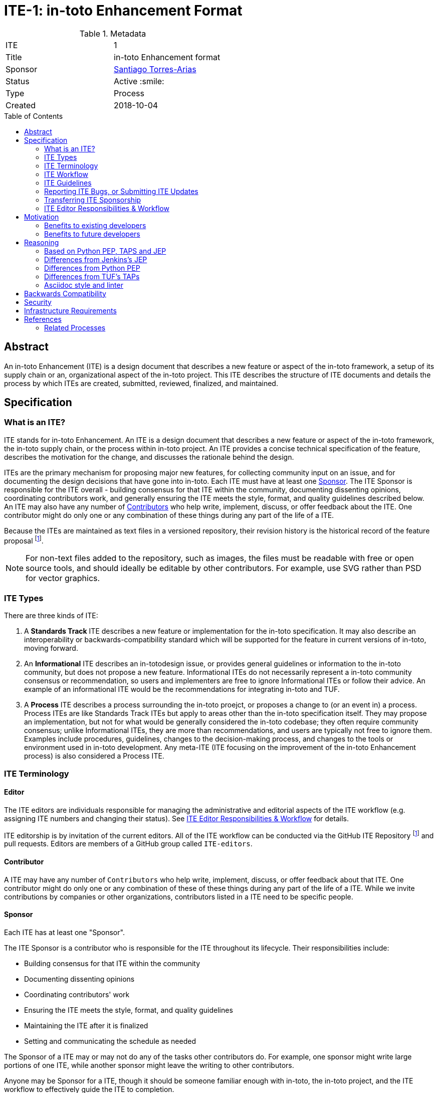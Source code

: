 = ITE-1: in-toto Enhancement Format
:source-highlighter: pygments
:toc: preamble
:toclevels: 2
ifdef::env-github[]
:tip-caption: :bulb:
:note-caption: :information_source:
:important-caption: :heavy_exclamation_mark:
:caution-caption: :fire:
:warning-caption: :warning:
endif::[]

.Metadata
[cols="2"]
|===
| ITE
| 1

| Title
| in-toto Enhancement format

| Sponsor
| link:https://github.com/santiagotorres[Santiago Torres-Arias]

| Status
| Active :smile:

| Type
| Process

| Created
| 2018-10-04

|===


[[abstract]]
== Abstract

An in-toto Enhancement (ITE) is a design document that describes a new feature
or aspect of the in-toto framework, a setup of its supply chain or an,
organizational aspect of the in-toto project.  This ITE describes the structure
of ITE documents and details the process by which ITEs are created, submitted,
reviewed, finalized, and maintained.

[[specification]]
== Specification

=== What is an ITE?

ITE stands for in-toto Enhancement. An ITE is a design document that describes
a new feature or aspect of the in-toto framework, the in-toto supply chain, or
the process within in-toto project. An ITE provides a concise technical
specification of the feature, describes the motivation for the change, and
discusses the rationale behind the design.

ITEs are the primary mechanism for proposing major new features, for collecting
community input on an issue, and for documenting the design decisions that have
gone into in-toto. Each ITE must have at least one <<Sponsor>>. The ITE Sponsor
is responsible for the ITE overall - building consensus for that ITE within the
community, documenting dissenting opinions, coordinating contributors work, and
generally ensuring the ITE meets the style, format, and quality guidelines
described below. An ITE may also have any number of <<Contributor,
Contributors>> who help write, implement, discuss, or offer feedback about
the ITE. One contributor might do only one or any combination of these things
during any part of the life of a ITE.

Because the ITEs are maintained as text files in a versioned
repository, their revision history is the historical record of the
feature proposal footnoteref:[repo, https://github.com/in-toto/ITE].

[NOTE]
====
For non-text files added to the repository, such as images, the files must be
readable with free or open source tools, and should ideally be editable by
other contributors. For example, use SVG rather than PSD for vector graphics.
====

=== ITE Types

There are three kinds of ITE:

. A **Standards Track** ITE describes a new feature or implementation
 for the in-toto specification. It may also describe an interoperability or
 backwards-compatibility standard which will be supported for the feature in
 current versions of in-toto, moving forward.
. An **Informational** ITE describes an in-totodesign issue, or
 provides general guidelines or information to the in-toto community,
 but does not propose a new feature. Informational ITEs do not
 necessarily represent a in-toto community consensus or
 recommendation, so users and implementers are free to ignore
 Informational ITEs or follow their advice. An example of an informational ITE 
 would be the recommendations for integrating in-toto and TUF.
. A **Process** ITE describes a process surrounding the in-toto proejct, or
 proposes a change to (or an event in) a process. Process ITEs are like
 Standards Track ITEs but apply to areas other than the in-toto specification
 itself. They may propose an implementation, but not for what would be
 generally considered the in-toto codebase; they often require community
 consensus; unlike Informational ITEs, they are more than recommendations, and
 users are typically not free to ignore them. Examples include procedures,
 guidelines, changes to the decision-making process, and changes to the tools
 or environment used in in-toto development. Any meta-ITE (ITE focusing on the
 improvement of the in-toto Enhancement process) is also considered a
 Process ITE.

=== ITE Terminology

==== Editor

The ITE editors are individuals responsible for managing the administrative
and editorial aspects of the ITE workflow (e.g. assigning ITE numbers and
changing their status). See <<editor-responsibilities, ITE Editor Responsibilities & Workflow>> for
details. 

ITE editorship is by invitation of the current editors. All of the ITE workflow
can be conducted via the GitHub ITE Repository footnoteref:[repo] and pull
requests. Editors are members of a GitHub group called `ITE-editors`.

==== Contributor

A ITE may have any number of `Contributors` who help write, implement, discuss,
or offer feedback about that ITE. One contributor might do only one or any
combination of these of these things during any part of the life of a ITE.
While we invite contributions by companies or other organizations, contributors
listed in a ITE need to be specific people.

==== Sponsor

Each ITE has at least one "Sponsor".

The ITE Sponsor is a contributor who is responsible for the ITE throughout its
lifecycle. Their responsibilities include:

* Building consensus for that ITE within the community
* Documenting dissenting opinions
* Coordinating contributors' work
* Ensuring the ITE meets the style, format, and quality guidelines
* Maintaining the ITE after it is finalized
* Setting and communicating the schedule as needed

The Sponsor of a ITE may or may not do any of the tasks other contributors do.
For example, one sponsor might write large portions of one ITE, while another
sponsor might leave the writing to other contributors.

Anyone may be Sponsor for a ITE, though it should be someone familiar enough
with in-toto, the in-toto project, and the ITE workflow to effectively guide
the ITE to completion.

A ITE may have more than one Sponsor, especially after it has been finalized
and is being maintained over time. For simplicity, this document uses the
singular ("The ITE Sponsor", "a sponsor") when referring the one or more people
in the role of "Sponsor" of a ITE.

Sponsors have committer/write access on the ITE repository, but should
only approve and merge pull requests for ITEs to which they are assigned.

==== Reviewer

The ITE Reviewer is the contributor who will make the final decision whether to
accept a ITE. In all cases where this document refers to the `Reviewer`, it
means "an editor who will review this ITE."

[[requirement-levels]]
==== Must/Should/May

ITE documents _must_ follow link:https://tools.ietf.org/html/rfc2119[RFC 2119]
which defines key words to "indicate requirement levels". These are listed
below:

. **MUST** This word, or the terms "REQUIRED" or "SHALL", mean that the
   definition is an absolute requirement of the specification.
. **MUST NOT** This phrase, or the phrase "SHALL NOT", mean that the
   definition is an absolute prohibition of the specification.
. **SHOULD** This word, or the adjective "RECOMMENDED", mean that there
   may exist valid reasons in particular circumstances to ignore a
   particular item, but the full implications must be understood and
   carefully weighed before choosing a different course.
. **SHOULD NOT** This phrase, or the phrase "NOT RECOMMENDED" mean that
   there may exist valid reasons in particular circumstances when the
   particular behavior is acceptable or even useful, but the full
   implications should be understood and the case carefully weighed
   before implementing any behavior described with this label.
. **MAY** This word, or the adjective "OPTIONAL", mean that an item is
   truly optional.

NOTE: When choosing to go counter to SHOULD or SHOULD NOT guidance,
the reasons behind that choice SHOULD be documented.

=== ITE Workflow

==== Overview

Before delving into the details of the ITE workflow, let's take a high-level
look at how ITE might go.

. **<<start, Initial Discussion>>** - Andrea has an idea for new feature and emails it in-toto-dev@googlegroups.com.
  She discusses the idea with the group, determining that the idea is worth pursuing.
  She chooses to be the "<<Sponsor>>" for this potential ITE.
  She <<discussion, gathers initial feedback>> from the community, adjusts her design as needed,
  records the reasons for design choices, and keeps track of differing views.
  Kelly, an expert in the area for this ITE, volunteers to be the <<Editor>> for this ITE.

. **<<submission, Submission>>** - Andrea writes up the proposal using the ITE
  document template as a guide.
  She includes supporting documentation
  and a minimal prototype implementation sufficient to convey the viability of the design.
  She submits the ITE to the <<editor, ITE editors>> for
  <<approval, approval as a Draft ITE>>.
  One of the editors checks the submission and determines it is ready to considered as a ITE.
  They "approve" the submission, assigning the ITE a number,
  and the submission becomes a "<<draft, Draft>>" ITE.

. **<<draft, Draft Status>>** - While the ITE is a "<<draft, Draft>>", Andrea continues to gather
  feedback, change the proposal, and record the reasoning and differing views.
  At the same time, she and other contributors continue expanding and refining
  the prototype implementation as needed to match the current state of the ITE.
  When Andrea believes the ITE is stable, addresses all major design and scope
  questions, and represents the consensus of the community, she then asks the
  <<Reviewer>>, in this case the <<Editor>> Kelly, to review the ITE for
  Acceptance.

. **<<review, Review>>** - Kelly reviews the ITE and any related discussions
  and implementation. Kelly agrees with Andrea that consensus has been reached
  regarding the ITE and that the implementation is far enough along to enusure
  that the design is stable and complete. Kelly marks the ITE as an "<<accepted,
  Accepted>>" ITE.

. **<<accepted, Accepted Status>>** - Andrea and other contributors
  complete all remaining implementation related to the
  "<<accepted, Accepted>>" ITE (code, documentation, or other changes). The
  specification is updated and a reference to this ITE is added.

. **<<final, Final Status>>** - When the implementation is complete
  and all changes have been published or otherwise incorporated into the
  appropriate code repositories, the ITE status is changed to "<<final, Final>>"
  (or in some cases "<<active, Active>>"). The ITE is done.

. **<<maintenance, Maintenance>>** - At some later date, the ITE may need to be
  updated with minor changes and clarifications.  As <<Sponsor>> of the ITE,
  Andrea makes changes as needed or hands off sponsorship to someone else.
  Updates follow the same basic ITE workflow.  For extensive changes or
  additions, Andrea will start a whole new ITE instead of updating the original
  ITE.  This new ITE might expand on the orginal or might <<replaced, replace>>
it.

. **<<Other ITE Outcomes, Other Outcomes>>** - Not all ITEs will be accepted and finalized.
  Other possible outcomes include "<<rejected, Rejected>>",
  "<<deferred, Deferred>>", "<<withdrawn, Withdrawn>>".

IMPORTANT: The above is only a high-level overview of the ITE workflow.
The full and complete description of the ITE workflow is provided below.
Read the full description below before starting a ITE.

[[start]]
==== Start with an idea for in-toto

The ITE process begins with a new idea for in-toto.
A single ITE should contain a single key proposal or new idea.
The more focused the ITE, the more successful it tends to be.
The ITE editors reserve the right to reject potential ITEs
if they appear too unfocused or too broad.
If in doubt, sponsors should split their ITE into several well-focused ones.

[NOTE]
====
Enhancements or patches which have a smaller impact often don’t need an ITE.
These can be handled via the regular in-tot development workflow with a GitHub 
issue and/or pull request to the appropriate repository.

An ITE may still have an accompanying GitHub issue as a placeholder.  This
might be useful, for example, if implementation of the ITE is later found to
have introduced a bug; being able to link the `regression`-labelled GitHub issue
to the placeholder is valuable for tracking purposes. In such a case be sure
to specify a "<<header-issue, issue>>" section.

====

==== Find a Sponsor

Each ITE must have a "<<Sponsor>>" -- someone who writes the ITE using the
style and format described below, shepherds the discussions in the appropriate
forums, and attempts to build community consensus around the idea. The ITE
Sponsor should first attempt to ascertain whether the idea is ITE-able.
Posting to the in-toto-dev@googlegroups.com mailing list or opening an issue in
the specification repository footnoteref:[repo] is
the best way to go about this.

[[discussion]]
==== Discuss the idea with the community

Vetting an idea publicly before going as far as writing a ITE is meant
to save the potential sponsor time. Many ideas have been brought
forward for changing Jenkins that have been rejected for various
reasons. Asking the in-toto community first if an idea is original
helps prevent too much time being spent on something that is
guaranteed to be rejected based on prior discussions (searching the internet
does not always do the trick). It also helps to make sure the idea is
applicable to the entire community and not just the sponsor. Just because an
idea sounds good to the sponsor does not mean it will work for most people in
most areas where in-toto is used.

Once the sponsor has asked the in-toto community whether an idea has any chance
of acceptance, a "pre-Draft" ITE should be presented to as a pull request to
the ITE repository. The sponsor should needs to notify `@in-toto/ITE-editors`
when they are ready to submit the ITE for <<approval, approval as Draft>>.

[[submission]]
==== Creating a ITE Submission

Following a discussion on jenkinsci-dev@googlegroups.com,
the proposal should be turned into as a ITE submission and submitted
via a GitHub pull request to this repository footnoteref:[repo].

IMPORTANT: All submissions must go through pull request,
even those by editors or contributors with "git push" privileges
for the ITE repository footnoteref:[repo].

To submit a ITE for <<approval, approval as Draft>>, the ITE sponsor should:

. Fork the ITE repository footnoteref:[repo].
. Clone their forked repository locally.
. Create a new branch called `ite-submission` in their clone.
. Copy the folder `ITE-template/0000` to `ITE/0000`.
. Modify the template ITE in `ITE/0000`.
. Commit and push the changes to their fork
  and submit a pull request targeting the `ITE/master` branch.
. Add the following line to the description of the PR to indicate that the ITE
  is being submitted for approval as draft:
  "Submitted for approval as draft ITE by `@in-toto/ITE-editors`."
  If this is a PR that was created earlier to gather feedback,
  the line requesting approval should be added as a comment when the ITE is
  ready.

The sponsor may alter the steps above or do something else entirely
as long the result is a PR with a submission in the appropriate format
with a comment asking for approval as draft.

[[approval]]
==== Approval as Draft ITE

A ITE editor will check the submission for conformance with ITE structure and
formatting guidelines.  Editors may make minor changes to make the submission
meet the requirements for approval as a Draft ITE. If a ITE requires major
changes, editors will add specific feedback and send the submission back to the
sponsor for revision.

IMPORTANT: "Approval as Draft" is *not* the same as <<accepted, accepting the ITE>>.
"Approval as Draft" is an initial conformance and viability check.

The ITE editors will not unreasonably deny a ITE "Draft" status.
Reasons for denying ITE "Draft" status include:

* duplication of effort
* being technically unsound
* not providing enough information in all <<Required Sections>>

The <<Reviewer>> for this ITE may be consulted during the approval phase,
and is the final arbiter of a submission's approvability as a Draft ITE.

Once ITE meets requirements for structure and formatting,
the editors will approve the submission as a draft ITE
by following the steps outlined in the
<<approve-as-draft, editors' "Approve as Draft" section>>.
When they are done, the Draft ITE will have an official ITE number and
the submission PR will have been merged to a matching folder
(for example,
`link:https://github.com/in-toto/ITE/tree/master/ITE/1[ITE/1]`)
in the `master` branch.

Editors are not the only ones who can approve a submission.
Non-editor contributors who have "git push" privileges for the
ITE repository footnoteref:[repo] may also approve submissions.
When doing so, that contributor must handle the tasks
that would normally be taken care of by the ITE editors
(see <<editor-responsibilities, ITE Editor Responsibilities & Workflow>>).
This includes ensuring the initial version meets the expected standards
for a Draft ITE.

[[draft]]
==== Refining a Draft ITE

The version of a ITE that is approved as a Draft ITE
is rarely the same as the final version that is reviewed and hopefully accepted.
A Draft ITE often requires further refinement and expansion
before it is sufficiently complete and represents the consensus of the community.

Standards Track ITEs consist of two parts, a design document
and a prototype implementation.
The prototype implementation should be co-developed with the ITE,
as ideas that sound good in principle sometimes turn out to be impractical
when subjected to the test of implementation.

A ITE's sponsor is responsible for collecting community feedback on a ITE
before submitting it for review.
Potential changes to a draft ITE may be discussed further on in-toto-dev@googlegroups.com.
The ITE sponsor may also ask ITE editors for further feedback regarding the

As updates are necessary, the ITE sponsor and other contributors
should push commits to their fork of the ITE repository footnoteref:[repo],
and submit pull requests targeting the `master` branch.

[[review]]
==== ITE Review

Once the sponsor believes a ITE meets at least the minimum criteria to be "<<Accepted, Accepted>>",
they request the ITE be reviewed for acceptance, usually via
an email to the in-toto-dev@googlegroups.com mailing list.
The ITE <<Reviewer>> and their chosen consultants then review the ITE.
If the Reviewer agrees that ITE is ready, they mark the ITE as "<<Accepted, Accepted>>".
If they do not agree, they leave the ITE as a "Draft", awaiting further revision.
In either case, the reviewer must send a detailed response
to the in-toto-dev@googlegroups.com mailing list explaining their decision.

ITE review and resolution may also occur on a list other than in-toto-dev@googlegroups.com.
In this case, the "Discussions-To" header in the ITE will identify the
appropriate alternative list where discussion, review and pronouncement on the
ITE will occur.

[[accepted]]
==== Accepting a ITE

For a ITE to be "Accepted" it must meet certain minimum criteria.
It must:

* provide a net improvement.
* represent the consensus of the community, including documentation of
  dissenting opions.
* clearly define the scope and features of the proposed enhancement.
* describe a completed design that addesses any major design questions.

For ITEs that include implementation based on the proposal,
the implementation must meet certain minimum criteria.
It must:

* be solid and have progressed enough to resolve major design or scope questions.
* not complicate in-toto unduly.
* have the same license as the component the
  proposal is meant to be added to (or Apache 2 licensed by default).

By marking an ITE as "Accepted" the Reviewer indicates they believe that the
ITE has clear scope, design completeness, community consensus, and (if
applicable) in-progress implementation.  Without all of these a ITE cannot be
accepted.  For this reason, it is not unusual for ITEs to remain in "Draft"
state even after they have strong community support and progressing
implementation.  They must still pass the other criteria, such as scoping and
design completeness.

Once a ITE has been accepted, the implementation must continue to progress
and eventually be completed.

Ideally, all changes to a ITE should be completed before it is "Accepted",
but surprises may still occur.  Changes might be minor changes,
such as clarifications or typo fixes, or major changes,
which would alter the intent, scope, API, or core behavior of the ITE.

All changes to an already "Accepted" ITE, must be submitted via PR as usual.
In the case of major changes,
the Sponsor should also communicate those changes on the mailing list
and take sufficient time to ensure there is consensus on the changes before merging them.
A link to any discussion should be added to the PR for the change
and to the <<Required Sections, References>> section.
If there are significant objections or questions around proposed changes,
the ITE Sponsor or Reviewer may choose to return the ITE to a "Draft" status
for more extensive discussion and eventual <<review, review again for acceptance>>.

[[final]]
==== Finalizing an ITE
When the implementation is complete and incorporated into the
appropriate "main" code repository, the ITE sponsor will change
the ITE's status changed to "Final".

Active:: [[active]]
Some Informational and Process ITEs may have a status of "Active" instead of "Final"
These ITEs are ongoing and never meant to be completed per se. E.g. ITE 1 (this ITE).

[[maintenance]]
==== ITE Maintenance

Even after a ITE reaches "Final" status, it may need to be updated.

In general, Standards track ITEs are not modified after they have
reached the Final state. Once a Standards ITE has been completed, Jenkins developer
documentation must become the formal documentation of the expected behavior.

Informational and Process ITEs may be updated over time to reflect changes
to development practices and other details. The precise process followed in
these cases will depend on the nature and purpose of the ITE being updated.

Replaced:: [[replaced]]
Final ITEs may eventually also be "Replaced" - superseded by a different ITE -
rendering the original obsolete.
This is intended for Informational ITEs, where version 2 of an API can replace version 1.
When a ITE is marked as replaced, the <<header-superseded-by, Superseded-by>> header
must be filled in with a link to the new ITE.

==== Other ITE Outcomes

Not all ITEs will be accepted and finalized.

Rejected:: [[rejected]]
A ITE <<Reviewer>> may choose to reject a ITE.
Perhaps after all is said and done it was not a good idea
or perhaps a competing proposal is a better alternative.
It is still important to have a record of this fact.
+
Rejecting a ITE is a very strong statement.
If the reviewer believes the ITE might eventually be accepted with sufficient modification,
the reviewer will not reject the ITE.
If a reviewer is confident ITE will never be accepted,
they should inform the ITE sponsor as soon as possible to prevent wasted effort.
On the other hand, even an <<accepted, Accepted>> ITE may ultimately be rejected
at some point before it reaches "<<final, Final>>" status,
due to factors not known at the time it was Accepted.
+
Upon the request of the sponsor, the reviewer may choose to return a
Rejected ITE to Draft status, but this is at the discretion of the reviewer.

Withdrawn:: [[withdrawn]]
A ITE <<Sponsor>> may choose to withdraw a ITE.
Similar to "Rejected", "Withdrawn" means that the ITE sponsor
themselves has decided that the ITE is actually a bad idea,
or agrees that a competing proposal is a better alternative.

Deferred:: [[deferred]]
A ITE can also be assigned a status of "Deferred". The ITE sponsor or an
editor can assign the ITE this status when no progress is being made
on the ITE. Once a ITE is deferred, a ITE editor can re-assign it
to draft status.

==== Updating ITE Status and Resolution

Whenever a ITE status changes, the "Status" field in the ITE document must be
updated.

The possible paths of a ITE's status are as shown in Figure 1:

.ITE Workflow
image::workflow.png[ITE Workflow]

When a ITE is Accepted, Rejected or Withdrawn,
a "<<header-resolution, Resolution>>" section must be added to the ITE Header
with a link to the relevant post in the in-toto-dev@googlegroups.com mailing list archives or the GitHub issue tracker.

==== Resolving Disputes

Except for decisions by a ITE's <<Reviewer>>,
the ITE process is run by
link:https://en.wikipedia.org/wiki/Consensus_decision-making[consensus].
It is the responsibility of every contributor to respect other contributors,
listen to their perspectives, and attempt to find solutions that work for everyone.

If consensus cannot be achieved on a ITE,
contributors may request that the <<reviewer, ITE Reviewer>> intervene.
The reviewer will consider the matter, and render their decision,
including describing what actions will be taken and documenting their reasoning.

=== ITE Guidelines

==== Required Sections

All ITEs MUST have the following parts to be "approved as Draft":

. **Metadata** - table containing the <<metadata, ITE Header Preamble>> about the ITE,
  including the ITE number, a short descriptive title, the names,
  and optionally the contact info for each sponsor, etc.
. **Abstract** - short (200 word) description of the technical issue
  being addressed.
. **Specification** - The technical specification should describe the
  syntax and semantics of any new feature. The specification should be
  sufficiently detailed to allow new or existing Jenkins developers to
  reasonably understand the scope/impact of an implementation.
. **Motivation** - A clear description of the motivation is critical for any ITE
  that wants to change Jenkins or the Jenkins project.
  The motivation section should clearly explain why the existing
  code base or process is inadequate to address the problem that the ITE solves.
  A ITE submission without sufficient discussion of its motivation
  will not be approved as a ITE Draft.
. **Reasoning** - The reasoning describes why particular design decisions were
  made.  It should describe alternate designs that were considered and related
  work, e.g. how the feature is supported in other systems.
+
The reasoning section provides evidence of consensus within the
community and describes important objections or concerns raised
during discussion.

. **Backwards Compatibility** - All ITEs must include a section describing
  any incompatibilities and their severity.
  The ITE must explain how it proposes to deal with these incompatibilities.
  If there are no backwards compatibility concerns, the section must say that.
. **Security** - All ITEs must include a section describing their security impact.
  This includes outlining what was done to identify and evaluate security issues,
  discussion of potential security issues and how they are mitigated or prevented,
  and how the ITE interacts with existing permissions, authentication, authorization, etc.
  If the ITE has no impact on security, the section must say that.
. **Infrastructure Requirements** -
  All ITEs must include a section describing their impact on
  the in-toto project infrastructure and its supply chain,
  including additions or changes, interactions with exiting components,
  potential instabilities, service-level agreements,
  and assigning responsibility for continuing maintenance.
  Each ITE must explain the scope of infrastructure changes with sufficient detail
  to allow initial and on-going cost (in both time and money) to be estimated.
  If the ITE has no impact on infrastructure, the section must say that.
. **Testing** -
  All ITEs which include code changes must include a section summarizing how the
  changes will be tested. The ITE itself need not include a complete test
  plan—this could be developed concurrently with the rest of the
  implementation—but it should set out expectations for testability. If the ITE
  has no testing needs, the section must say that.
. **Prototype Implementation** --
  If a ITE will include code changes,
  this section will provide links to a an open source prototype implementation of those changes.
  The prototype implementation must be present for a ITE to be approved as <<draft>>.
  The prototype implementation must be sufficient to convey the viability of the design
  for a ITE to be <<accepted>>.
  While there is merit to the approach of reaching consensus on the
  specification and reasoning before writing code,
  the principle of "rough consensus and running code" is still useful
  when it comes to resolving many discussions of API details.
  ITEs which will not include code changes may omit this section.
. **References** -- When moving a ITE from a Draft to "Accepted" or "Final" state,
  the references section must be updated to include links to the pull requests
  and mailing list discussions which were involved in the process. The ITE
  should self-document the process in which it was developed.

WARNING: ITE submissions that do not adequately complete any of the above
sections will not be approved as ITE Drafts.

The final implementation must include test code and documentation
appropriate for either the Jenkins user or developer documentation.

==== ITE File Format

ITEs are UTF-8 encoded text files using the
link:https://asciidoctor.org[AsciiDoc] format.
AsciiDoc allows for rich markup that is still quite easy to read,
but can also be used to render good-looking and functional HTML.

[[metadata]]
==== ITE Header Preamble

===== Required Metadata

All ITEs MUST begin with an AsciiDoc table containing metadata relevant to the
ITE:

[source,asciidoc]
----
.Metadata
[cols="2"]
|===
| ITE
| 1

| Title
| in-toto Enhancement Format

| Sponsor
| link:https://github.com/santiagotorres[Santiago Torres-Arias]

| Status
| Draft :speech_balloon:

| Type
| Process

| Created
| 2018-10-04
|===
----


. **ITE** -- ITE number, given by the ITE editors. Use `0000` until one is assigned.
. **Title** -- Brief title explaining the proposal in fewer than 50 characters
. **Sponsor** -- <<Sponsor>> of the ITE, in essence, the individual
  responsible for seeing the ITE through the process.
. **Status** -- Draft :speech_balloon:, Deferred :hourglass:, Accepted :ok_hand:,
  Rejected :no_entry:, Withdrawn :hand:, Final :lock:, Replaced :dagger:, Active :smile:.
. **Type** -- Describes the type of ITE: Standards, Informational, Process
. **Created** -- Date (`%Y-%m-%d`) when the document was first created.

=====  Additional Header Rows

Issue:: [[header-issue]]
An **issue identifier** row is available to specify a linked placeholder for an
issue in github, if any.

Discussions-To:: [[header-discussions-to]]
For a ITE where final pronouncement will be made on a list other than
in-toto-dev@googlegroups.com or the github issue tracker, a **Discussions-To**
row will indicate the mailing list or URL where the pronouncement will occur. A
temporary Discussions-To header may also be used when a draft ITE is being
discussed prior to submission for pronouncement.

Requires:: [[header-requires]]
ITEs may have a **Requires** row, indicating the ITE numbers that this
ITE depends on.

Superseded-By:: [[header-superseded-by]]
ITEs may also have a **Superseded-By** row indicating that a ITE has been
rendered obsolete by a later document; the value is the number of the ITE that
replaces the current document. The newer ITE must have a **Replaces** row
containing the number of the ITE that it rendered obsolete.

Resolution:: [[header-resolution]]
A **Resolution** section will be added to ITEs when their status is set to
Accepted, Rejected or Withdrawn.
It will include a link to the relevant post in the
jenkinsci-dev@googlegroups.com mailing list archives.


==== Auxiliary Files

ITEs may include auxiliary files such as diagrams. Such files must be
named appropriately, with lowercase letters and no spaces, and be included in
the directory with the `README.adoc` describing the ITE.

=== Reporting ITE Bugs, or Submitting ITE Updates

The process for reporting a bug or submitting a ITE update depends on several factors,
such as the maturity of the ITE, the preferences of the ITE sponsor, and the nature
of the comments. For the early draft stages of the ITE, it's probably best to
send  comments and changes directly to the ITE sponsor. For more mature, or
finished ITEs consider submitting corrections to the ITE repository
footnoteref:[repo] or the in-toto issue tracker
footnoteref:[issues, https://github.com/in-toto/ITE/issues].  If the ITE sponsor is an
in-toto developer, assign the bug/patch to them, otherwise assign it to an ITE
editor.

When in doubt about where to send changes, please check first with the ITE
sponsor and/or a ITE editor.


Even ITE sponsors with git push privileges for the ITE repository should submit
via Pull Request, with the exception of status or resolution updates
which may be pushed directly given the change was already discussed
and agreed to elsewhere.

[[transferring]]
=== Transferring ITE Sponsorship

It occasionally becomes necessary to transfer sponsorship of ITEs to a
new sponsor. In general, it is preferable to retain the original sponsor as
a co-sponsor of the transferred ITE, but that's really up to the
original sponsor. A good reason to transfer sponsorship is because the
original sponsor no longer has the time or interest in updating it or
following through with the ITE process, or has fallen off the face of
the 'net (i.e. is unreachable or not responding to email). A bad
reason to transfer sponsorship is because the sponsor doesn't agree with the
direction of the ITE. One aim of the ITE process is to try to build
consensus around a ITE, but if that's not possible, a sponsor can always
submit a competing ITE.

Ownership of a ITE may also be assumed via pull request.
Fork the ITE repository, footnoteref:[repo] make the sponsorship
modification, and submit a pull request. At the same time, send a message asking
to take over, addressed to both the original sponsor and the ITE editors via
in-toto-dev@googlegroups.com. If the original sponsor doesn't respond to email in a timely
manner, the ITE editors will make a unilateral decision (it's not like such
decisions can't be reversed :)).

[[editor-responsibilities]]
=== ITE Editor Responsibilities & Workflow

A ITE editor must subscribe to the in-toto-dev@googlegroups.com list and must
watch the ITE repository footnoteref:[repo]. Most correspondence regarding ITE
administration can be handled through GitHub issues and pull requests.

Aside from the editorial cases outlined below, editors should submit all
changes as GitHub pull requests (the same as any other contributor).

==== Conformance check

For each new ITE submission, an editor will:

* Read the ITE to check if it is ready, sound, and complete. The ideas
 must make technical sense, even if they don't seem likely to be
 accepted.

* The title should accurately describe the content.

* Edit the ITE for minor non-controversial language
(spelling, grammar, sentence structure, etc.), markup, code style changes.
For significant or time consuming changes,
the editor may choose to provide feedback instead.

==== Request Changes

If the ITE isn't ready, an editor will send it back to the sponsor for
revision with specific instructions.

==== Approve as Draft

Once the ITE is ready for the repository, a ITE editor will:

. Assign a ITE number (almost always just the next available number, but
  may also be a special/joke number, like 666 or 3141).
. Update the folder number to match the ITE number
. Update the ITE number in the document.
. Update the ITE status using the to draft.
. Commit all changes and push them to the branch in the PR
. "Squash and merge" the PR into the `master` branch.

==== Permission group membership

Editors add and remove Sponsors from the appropriate permission groups on the
ITE repository. When a ITE includes a new Sponsor, an editor will add that
person to the "ITE Sponsors" or GitHub group respectively. When someone is no
longer an active Sponsor, a ITE editor will remove them from the permission
group.  Editors will clean up the the permission groups from time to time as
they see the need or are asked to do so.

== Motivation

in-toto has classically been driven by "you-had-to-be-there" development. With
specific changes largely being driven by smaller independent groups of
developers (sometimes just one). Sometimes, decisions were made and not
properly documented, which resulted in additional overhead and mind-reading
efforts to dig long-established rationales.

Design documents extending back into the history of in-toto are few and far
between, as the project grew organically over time. As such, a contributor,
existing or future, must read mountains of code, pull requests, mailing list
discussions, etc, in order to fully understand how/what/why for many major
subsystems, design decisions and already-explored-paths within the in-toto
framework.

The in-toto Enhancement aims to address both of these major issues by
providing an understood process for making sizable, but understandable,
enhancements to in-toto.

=== Benefits to existing developers

ITE provides a systematic approach for vetting and developing new proposals and
ideas for in-toto. By encouraging "everybody to follow the rules" it will be
easier for existing developers to get their ideas and changes into in-toto 
without finding themselves mired in unspoken cultural norms within the project.

=== Benefits to future developers

By providing clear, understandable, and bite-sized design documents which would
explain various subsections of in-toto. ITEs also make it clearer how an
ambitious new developer to the in-toto project can propose, and make progress
upon, a new idea they have for in-toto.

Overall, less chaos and more productivity is the rationale for ITE. 

== Reasoning

=== Based on Python PEP, TAPS and JEP

The process ITE is modeled after the python, TUF and Jenkins communities, who
have successfully navigated several large-scale reworkings of their codebases,
specifications and processes over the past decade. This includes most notably
the multi-year project of Python 3 (formerly Python 3000) and key format
changes after security audits, as it is in the case of TUF.

Their Python Enhancement Proposals are largely consensus driven, which is
_mostly_ how work is done presently in the in-toto project, making the PEP
model relatively straightforward to graft onto our existing, processes for
making proposals and deciding upon changes.

The TUF Augmentation Proposal model is a closer relative to ITE's due that
in-toto and TUF are sister projects. Given the closeness of the communities and
their overlapping developer base, trying to maintain similarities with both
processes is paramount.

Finally, the Jenkins Enhancement Proposals were the main inspiration of this
document, as JEP 01 was preceived as clearer, more thorough and less ambiguous
than their Python and TUF counterparts.

=== Differences from Jenkins's JEP

The Jenkin's JEP proposes a BDFL figure as the ultimate source conflict
resolution. Due to the horizontal nature of in-toto, this aspect of JEP 01 was
ommited.

=== Differences from Python PEP

The Python process uses "Rationale" as the heading for the section for
describing design decisions.  However the meaning of "Rationale" is similar to
"Motivation" in some contexts.  We decided to use "Reasoning" instead to avoid
confusion.

=== Differences from TUF's TAPs

The TAP document is closer to a PEP than ITEs are, for ITE's adopted the
organizational structure of JEPs. Furthermore, ITE's adopted asciidoc rather
than markdown, as its syntax has less derivate dialects (e.g., github flavored)
than markdown does. Furtermore, the repository structure of JEP was adopted, as
it allows for the addition of self-hosted diagrams and supporting documents.

=== Asciidoc style and linter

There are a number of possible asciidoc style guidelines.
For example, there are a number of reasons to use
link:http://asciidoctor.org/docs/asciidoc-recommended-practices/#one-sentence-per-line[one sentence per line],
one phrase per line, or other specific formatting.
However, choosing which guideline to require, recommend, or even make optional,
is a potentially long and difficult process.
Instead of bogging down this ITE in that process,
we decided to consider asciidoc style and formatting guidelines in a later ITE.

== Backwards Compatibility

There are no backwards compatibility concerns related to this proposal.

== Security

There are no security risks related to this proposal.

== Infrastructure Requirements

There are no new infrastructure requirements related to this proposal.
This ITE leverages existing infrastructure.

== References

=== Related Processes

* link:https://www.python.org/dev/peps/[Python Enhancement Proposals]
* link:https://github.com/theupdateframework/TAP[TUF Augmentation Proposals]
* link:https://github.com/jenkins-infra/iep[Infrastructure Enhancement Proposal]
* link:https://github.com/jenkinsci/jep[Jenkins Enhancement Proposal]
* link:http://www.ietf.org/rfc.html[IETF RFC]
